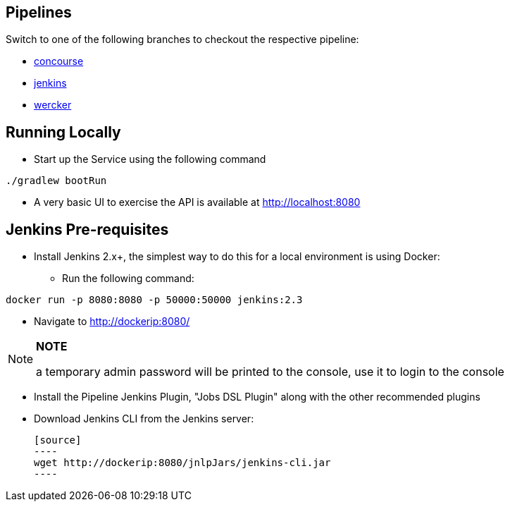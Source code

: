 == Pipelines

Switch to one of the following branches to checkout the respective pipeline:

* https://github.com/pivotalservices/sample-spring-cloud-svc-ci/tree/concourse[concourse]
* https://github.com/pivotalservices/sample-spring-cloud-svc-ci/tree/jenkins[jenkins]
* https://github.com/pivotalservices/sample-spring-cloud-svc-ci/tree/wercker[wercker]

== Running Locally

* Start up the Service using the following command

[source,java]
----
./gradlew bootRun
----

* A very basic UI to exercise the API is available at http://localhost:8080

== Jenkins Pre-requisites

* Install Jenkins 2.x+, the simplest way to do this for a local environment is using Docker:
 - Run the following command:
[source]
----
docker run -p 8080:8080 -p 50000:50000 jenkins:2.3
----

 - Navigate to http://dockerip:8080/

[NOTE]
===============================
*NOTE*

a temporary admin password will be printed to the console, use it to login to
the console
===============================

 - Install the Pipeline Jenkins Plugin, "Jobs DSL Plugin" along with the other recommended plugins

 - Download Jenkins CLI from the Jenkins server:

 [source]
 ----
 wget http://dockerip:8080/jnlpJars/jenkins-cli.jar
 ----
